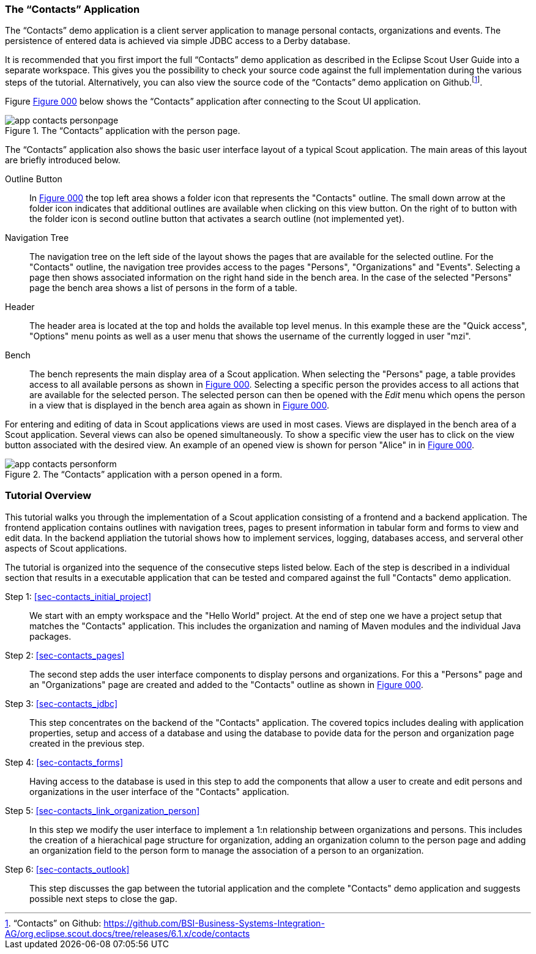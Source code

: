 //-----------------------------------------------------------------------------
//WARNING: this file is a text module, it needs to be embedded in a master asciidoctor document.
//-----------------------------------------------------------------------------

//--- tutorial_section ------------------------------------------------------//
[[sec-my_contacts_guide]]
=== The "`Contacts`" Application

The "`Contacts`" demo application is a client server application to manage personal contacts, organizations and events.
The persistence of entered data is achieved via simple JDBC access to a Derby database.

It is recommended that you first import the full "`Contacts`" demo application as described in the Eclipse Scout User Guide into a separate workspace.
This gives you the possibility to check your source code against the full implementation during the various steps of the tutorial.
Alternatively, you can also view the source code of the "`Contacts`" demo application on Github.footnote:[
"`Contacts`" on Github: https://github.com/BSI-Business-Systems-Integration-AG/org.eclipse.scout.docs/tree/releases/6.1.x/code/contacts
].

Figure <<img-app_contacts_personpage>> below shows the "`Contacts`" application after connecting to the Scout UI application.

[[img-app_contacts_personpage, Figure 000]]
.The "`Contacts`" application with the person page.
image::{imgsdir}/app_contacts_personpage.png[]

The "`Contacts`" application also shows the basic user interface layout of a typical Scout application.
The main areas of this layout are briefly introduced below.

Outline Button:: In <<img-app_contacts_personpage>> the top left area shows a folder icon that represents the "Contacts" outline.
The small down arrow at the folder icon indicates that additional outlines are available when clicking on this view button.
On the right of to button with the folder icon is second outline button that activates a search outline (not implemented yet).
Navigation Tree:: The navigation tree on the left side of the layout shows the pages that are available for the selected outline.
For the "Contacts" outline, the navigation tree provides access to the pages "Persons", "Organizations" and "Events".
Selecting a page then shows associated information on the right hand side in the bench area.
In the case of the selected "Persons" page the bench area shows a list of persons in the form of a table.
Header:: The header area is located at the top and holds the available top level menus.
In this example these are the "Quick access", "Options" menu points as well as a user menu that shows the username of the currently logged in user "mzi".
Bench:: The bench represents the main display area of a Scout application.
When selecting the "Persons" page, a table provides access to all available persons as shown in <<img-app_contacts_personpage>>.
Selecting a specific person the provides access to all actions that are available for the selected person.
The selected person can then be opened with the [menu]_Edit_ menu which opens the person in a view that is displayed in the bench area again as shown in <<img-app_contacts_personform>>.

For entering and editing of data in Scout applications views are used in most cases.
Views are displayed in the bench area of a Scout application.
Several views can also be opened simultaneously.
To show a specific view the user has to click on the view button associated with the desired view.
An example of an opened view is shown for person "Alice" in in <<img-app_contacts_personform>>.

[[img-app_contacts_personform, Figure 000]]
.The "`Contacts`" application with a person opened in a form.
image::{imgsdir}/app_contacts_personform.png[]

//--- tutorial_section ------------------------------------------------------//
[[sec-contacts_overview]]
=== Tutorial Overview

This tutorial walks you through the implementation of a Scout application consisting of a frontend and a backend application.
The frontend application contains outlines with navigation trees, pages to present information in tabular form and forms to view and edit data.
In the backend appliation the tutorial shows how to implement services, logging, databases access, and serveral other aspects of Scout applications.

The tutorial is organized into the sequence of the consecutive steps listed below.
Each of the step is described in a individual section that results in a executable application that can be tested and compared against the full "Contacts" demo application.

Step 1: <<sec-contacts_initial_project>>::
We start with an empty workspace and the "Hello World" project.
At the end of step one we have a project setup that matches the "Contacts" application.
This includes the organization and naming of Maven modules and the individual Java packages.

Step 2: <<sec-contacts_pages>>::
The second step adds the user interface components to display persons and organizations.
For this a "Persons" page and an "Organizations" page are created and added to the "Contacts" outline as shown in <<img-app_contacts_personpage>>.

Step 3: <<sec-contacts_jdbc>>::
This step concentrates on the backend of the "Contacts" application.
The covered topics includes dealing with application properties, setup and access of a database and using the database to povide data for the person and organization page created in the previous step.

Step 4: <<sec-contacts_forms>>::
Having access to the database is used in this step to add the components that allow a user to create and edit persons and organizations in the user interface of the "Contacts" application.

Step 5: <<sec-contacts_link_organization_person>>::
In this step we modify the user interface to implement a 1:n relationship between organizations and persons.
This includes the creation of a hierachical page structure for organization, adding an organization column to the person page and adding an organization field to the person form to manage the association of a person to an organization.

Step 6: <<sec-contacts_outlook>>::
This step discusses the gap between the tutorial application and the complete "Contacts" demo application and suggests possible next steps to close the gap.
